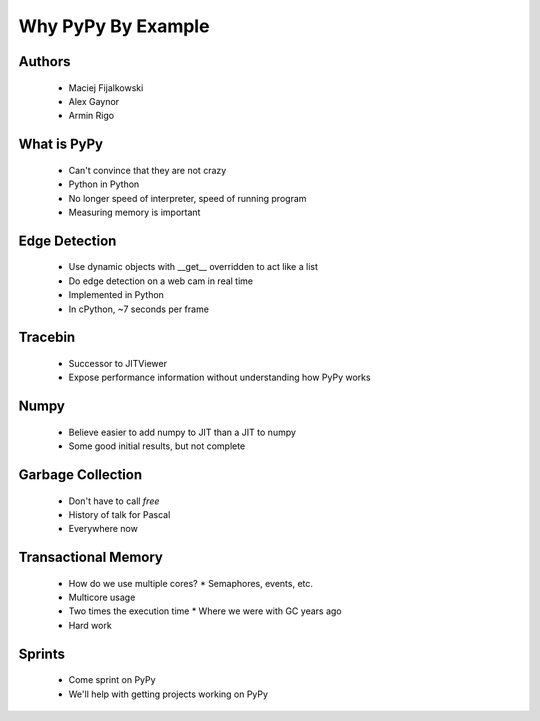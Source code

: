 ===================
Why PyPy By Example
===================

Authors
-------
  * Maciej Fijalkowski
  * Alex Gaynor
  * Armin Rigo

What is PyPy
-------------
  * Can't convince that they are not crazy
  * Python in Python
  * No longer speed of interpreter, speed of running program
  * Measuring memory is important

Edge Detection
--------------
  * Use dynamic objects with __get__ overridden to act like a list
  * Do edge detection on a web cam in real time
  * Implemented in Python
  * In cPython, ~7 seconds per frame

Tracebin
--------
  * Successor to JITViewer
  * Expose performance information without understanding how PyPy works

Numpy
-----
  * Believe easier to add numpy to JIT than a JIT to numpy
  * Some good initial results, but not complete

Garbage Collection
------------------
  * Don't have to call `free`
  * History of talk for Pascal
  * Everywhere now

Transactional Memory
--------------------
  * How do we use multiple cores?
    * Semaphores, events, etc.
  * Multicore usage
  * Two times the execution time
    * Where we were with GC years ago
  * Hard work

Sprints
-------
  * Come sprint on PyPy
  * We'll help with getting projects working on PyPy


